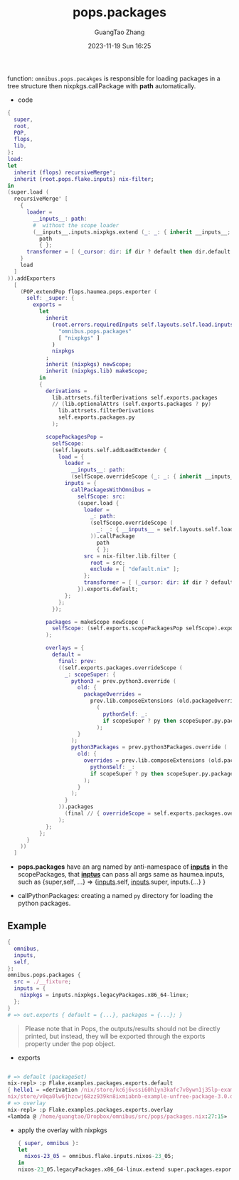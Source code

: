 :PROPERTIES:
:ID:       f7adb0ad-2cc1-4723-a796-bf608682456a
:header-args: :noweb tangle :comments noweb :exports both
:PRJ-DIR: ../..
:EXP-DIR: ../../examples
:CODE-DIR: ../../src/pops
:END:
#+TITLE: pops.packages
#+AUTHOR: GuangTao Zhang
#+EMAIL: gtrunsec@hardenedlinux.org
#+DATE: 2023-11-19 Sun 16:25


function: ~omnibus.pops.pacakges~ is responsible for loading packages in a tree structure then nixpkgs.callPackage with *path* automatically.

- code

#+begin_src nix :tangle (concat (org-entry-get nil "CODE-DIR" t) "/packages.nix")
{
  super,
  root,
  POP,
  flops,
  lib,
}:
load:
let
  inherit (flops) recursiveMerge';
  inherit (root.pops.flake.inputs) nix-filter;
in
(super.load (
  recursiveMerge' [
    {
      loader =
        __inputs__: path:
        #  without the scope loader
        (__inputs__.inputs.nixpkgs.extend (_: _: { inherit __inputs__; })).callPackage
          path
          { };
      transformer = [ (_cursor: dir: if dir ? default then dir.default else dir) ];
    }
    load
  ]
)).addExporters
  [
    (POP.extendPop flops.haumea.pops.exporter (
      self: _super: {
        exports =
          let
            inherit
              (root.errors.requiredInputs self.layouts.self.load.inputs.inputs
                "omnibus.pops.packages"
                [ "nixpkgs" ]
              )
              nixpkgs
            ;
            inherit (nixpkgs) newScope;
            inherit (nixpkgs.lib) makeScope;
          in
          {
            derivations =
              lib.attrsets.filterDerivations self.exports.packages
              // (lib.optionalAttrs (self.exports.packages ? py)
                lib.attrsets.filterDerivations
                self.exports.packages.py
              );

            scopePackagesPop =
              selfScope:
              (self.layouts.self.addLoadExtender {
                load = {
                  loader =
                    __inputs__: path:
                    (selfScope.overrideScope (_: _: { inherit __inputs__; })).callPackage path { };
                  inputs = {
                    callPackagesWithOmnibus =
                      selfScope: src:
                      (super.load {
                        loader =
                          _: path:
                          (selfScope.overrideScope (
                            _: _: { __inputs__ = self.layouts.self.load.inputs; }
                          )).callPackage
                            path
                            { };
                        src = nix-filter.lib.filter {
                          root = src;
                          exclude = [ "default.nix" ];
                        };
                        transformer = [ (_cursor: dir: if dir ? default then dir.default else dir) ];
                      }).exports.default;
                  };
                };
              });

            packages = makeScope newScope (
              selfScope: (self.exports.scopePackagesPop selfScope).exports.default
            );

            overlays = {
              default =
                final: prev:
                ((self.exports.packages.overrideScope (
                  _: scopeSuper: {
                    python3 = prev.python3.override (
                      old: {
                        packageOverrides =
                          prev.lib.composeExtensions (old.packageOverrides or (_: _: { }))
                            (
                              pythonSelf: _:
                              if scopeSuper ? py then scopeSuper.py.packages pythonSelf else { }
                            );
                      }
                    );
                    python3Packages = prev.python3Packages.override (
                      old: {
                        overrides = prev.lib.composeExtensions (old.packageOverrides or (_: _: { })) (
                          pythonSelf: _:
                          if scopeSuper ? py then scopeSuper.py.packages pythonSelf else { }
                        );
                      }
                    );
                  }
                )).packages
                  (final // { overrideScope = self.exports.packages.overrideScope; })
                );
            };
          };
      }
    ))
  ]
#+end_src

- *pops.packages* have an arg named by anti-namespace of *__inputs__* in the scopePackages, that *__inptus__* can pass all args same as haumea.inputs, such as {super,self, ...} => {__inputs__.self, __inputs__.super, inputs.{...} }

- callPythonPackages: creating a named ~py~ directory for loading the python packages.

** Example

#+begin_src nix :tangle (concat (org-entry-get nil "EXP-DIR" t) "/packages/default.nix")
{
  omnibus,
  inputs,
  self,
}:
omnibus.pops.packages {
  src = ./__fixture;
  inputs = {
    nixpkgs = inputs.nixpkgs.legacyPackages.x86_64-linux;
  };
}
# => out.exports { default = {...}, packages = {...}; }
#+end_src


#+begin_quote
Please note that in Pops, the outputs/results should not be directly printed, but instead, they wll be exported through the exports property under the pop object.
#+end_quote


+ exports

#+begin_src nix

# => default (packageSet)
nix-repl> :p Flake.examples.packages.exports.default
{ hello1 = «derivation /nix/store/kc6j6vssi60h1yn3kafc7v8ywn1j35lp-example-unfree-package-2.0.drv»; hello2 = «derivation /
nix/store/v0qa0lw6jhzcwj68zz939kn8ixmiabnb-example-unfree-package-3.0.drv»; }
# => overlay
nix-repl> :p Flake.examples.packages.exports.overlay
«lambda @ /home/guangtao/Dropbox/omnibus/src/pops/packages.nix:27:15»
#+end_src

  - apply the overlay with nixpkgs
    #+begin_src nix :tangle (concat (org-entry-get nil "EXP-DIR" t) "/packagesOverlay.nix")
{ super, omnibus }:
let
  nixos-23_05 = omnibus.flake.inputs.nixos-23_05;
in
nixos-23_05.legacyPackages.x86_64-linux.extend super.packages.exports.overlays.default
    #+end_src
